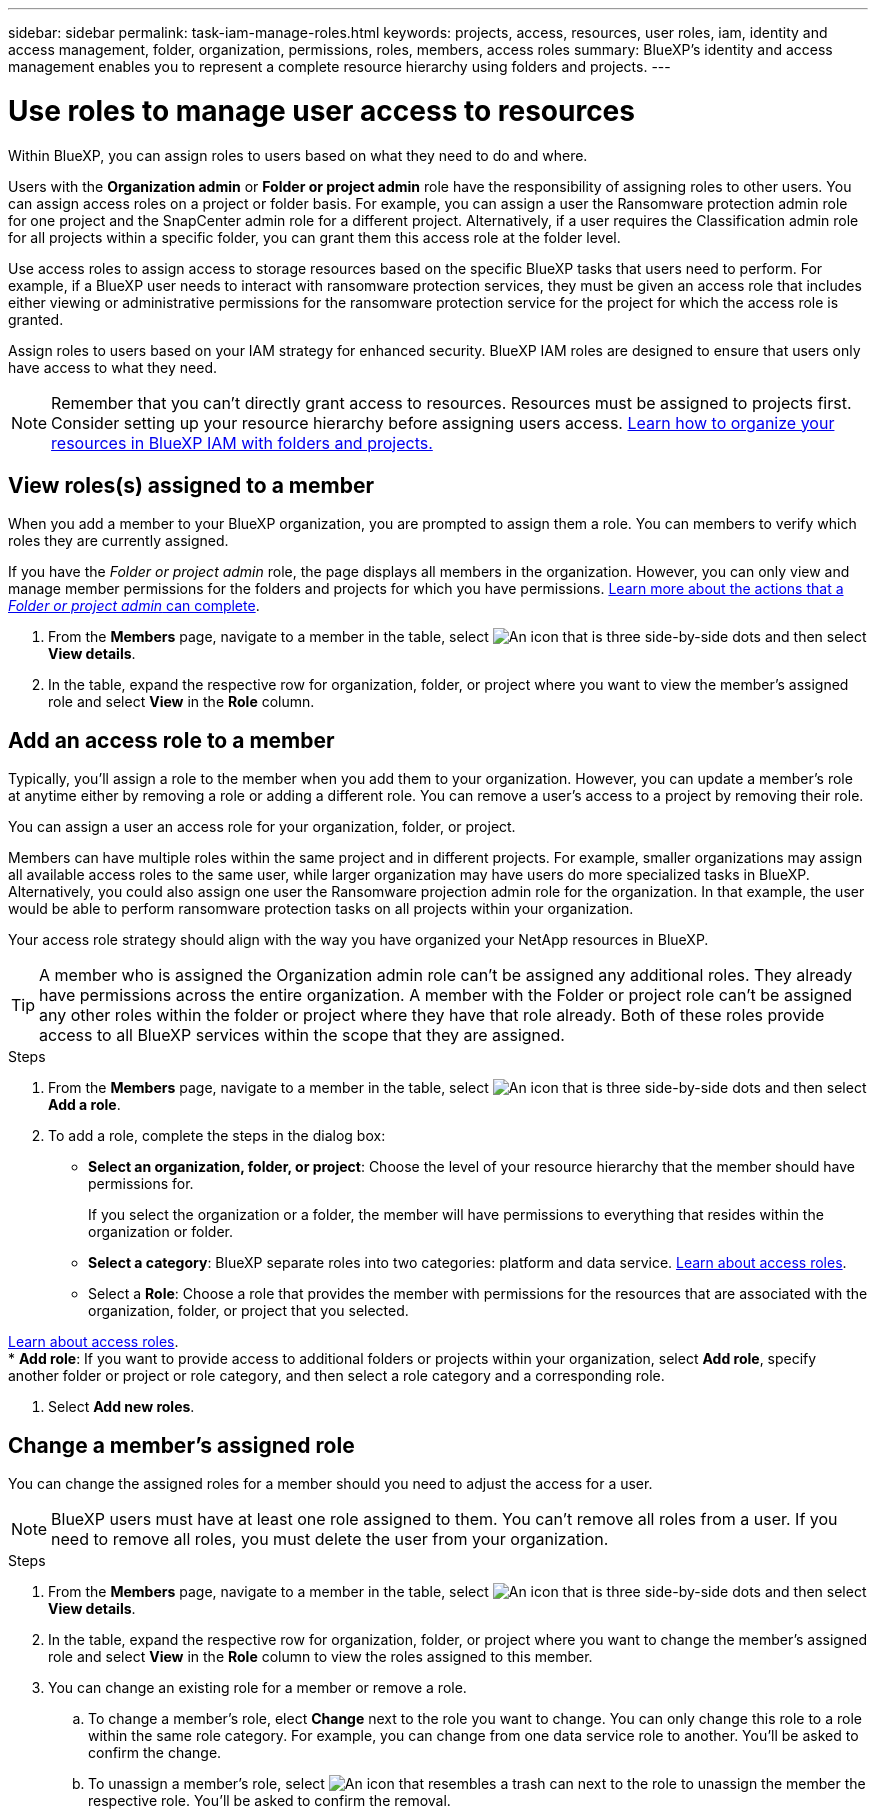 ---
sidebar: sidebar
permalink: task-iam-manage-roles.html
keywords:  projects, access, resources, user roles, iam, identity and access management, folder, organization, permissions, roles, members, access roles
summary: BlueXP's identity and access management enables you to represent a complete resource hierarchy using folders and projects.
---

= Use roles to manage user access to resources
:hardbreaks:
:nofooter:
:icons: font
:linkattrs:
:imagesdir: ./media/

[.lead]
Within BlueXP, you can assign roles to users based on what they need to do and where. 

Users with the *Organization admin* or *Folder or project admin* role have the responsibility of assigning roles to other users. You can assign access roles on a project or folder basis. For example, you can assign a user the Ransomware protection admin role for one project and the SnapCenter admin role for a different project. Alternatively, if a user requires the Classification admin role for all projects within a specific folder, you can grant them this access role at the folder level.

Use access roles to assign access to storage resources based on the specific BlueXP tasks that users need to perform. For example, if a BlueXP user needs to interact with ransomware protection services, they must be given an access role that includes either viewing or administrative permissions for the ransomware protection service for the project for which the access role is granted.

Assign roles to users based on your IAM strategy for enhanced security. BlueXP IAM roles are designed to ensure that users only have access to what they need.

NOTE: Remember that you can't directly grant access to resources. Resources must be assigned to projects first. Consider setting up your resource hierarchy before assigning users access. link:task-iam-manage-folders-projects.html[Learn how to organize your resources in BlueXP IAM with folders and projects.]

[#manage-permissions]
== View roles(s) assigned to a member

When you add a member to your BlueXP organization, you are prompted to assign them a role. You can members to verify which roles they are currently assigned.

If you have the _Folder or project admin_  role, the page displays all members in the organization. However, you can only view and manage member permissions for the folders and projects for which you have permissions. link:reference-iam-predefined-roles.html[Learn more about the actions that a _Folder or project admin_ can complete].

. From the *Members* page, navigate to a member in the table, select image:icon-action.png["An icon that is three side-by-side dots"] and then select *View details*.

. In the table, expand the respective row for organization, folder, or project where you want to view the member's assigned role and select *View* in the *Role* column.


== Add an access role to a member

Typically, you'll assign a role to the member when you add them to your organization. However, you can update a member's role at anytime either by removing a role or adding a different role. You can remove a user's access to a project by removing their role.

You can assign a user an access role for your organization, folder, or project. 

Members can have multiple roles within the same project and in different projects. For example, smaller organizations may assign all available access roles to the same user, while larger organization may have users do more specialized tasks in BlueXP. Alternatively, you could also assign one user the Ransomware projection admin role for the organization. In that example, the user would be able to perform ransomware protection tasks on all projects within your organization. 

Your access role strategy should align with the way you have organized your NetApp resources in BlueXP. 

TIP: A member who is assigned the Organization admin role can't be assigned any additional roles. They already have permissions across the entire organization. A member with the Folder or project role can't be assigned any other roles within the folder or project where they have that role already. Both of these roles provide access to all BlueXP services within the scope that they are assigned.

.Steps

. From the *Members* page, navigate to a member in the table, select image:icon-action.png["An icon that is three side-by-side dots"] and then select *Add a role*.

. To add a role, complete the steps in the dialog box:
+
* *Select an organization, folder, or project*: Choose the level of your resource hierarchy that the member should have permissions for.
+
If you select the organization or a folder, the member will have permissions to everything that resides within the organization or folder.

* *Select a category*: BlueXP separate roles into two categories: platform and data service. link:reference-iam-predefined-roles.html[Learn about access roles^].

* Select a *Role*: Choose a role that provides the member with permissions for the resources that are associated with the organization, folder, or project that you selected.

link:reference-iam-predefined-roles.html[Learn about access roles^].
* *Add role*: If you want to provide access to additional folders or projects within your organization, select *Add role*, specify another folder or project or role category, and then select a role category and a corresponding role.

. Select *Add new roles*.


== Change a member's assigned role

You can change the assigned roles for a member should you need to adjust the access for a user.

NOTE: BlueXP users must have at least one role assigned to them. You can't remove all roles from a user. If you need to remove all roles, you must delete the user from your organization.

.Steps

. From the *Members* page, navigate to a member in the table, select image:icon-action.png["An icon that is three side-by-side dots"] and then select *View details*.

. In the table, expand the respective row for organization, folder, or project where you want to change the member's assigned role and select *View* in the *Role* column to view the roles assigned to this member.

. You can change an existing role for a member or remove a role.

.. To change a member's role, elect *Change* next to the role you want to change. You can only change this role to a role within the same role category. For example, you can change from one data service role to another. You'll be asked to confirm the change.

.. To unassign a member's role, select image:icon-delete.png["An icon that resembles a trash can"] next to the role to unassign the member the respective role. You'll be asked to confirm the removal.









